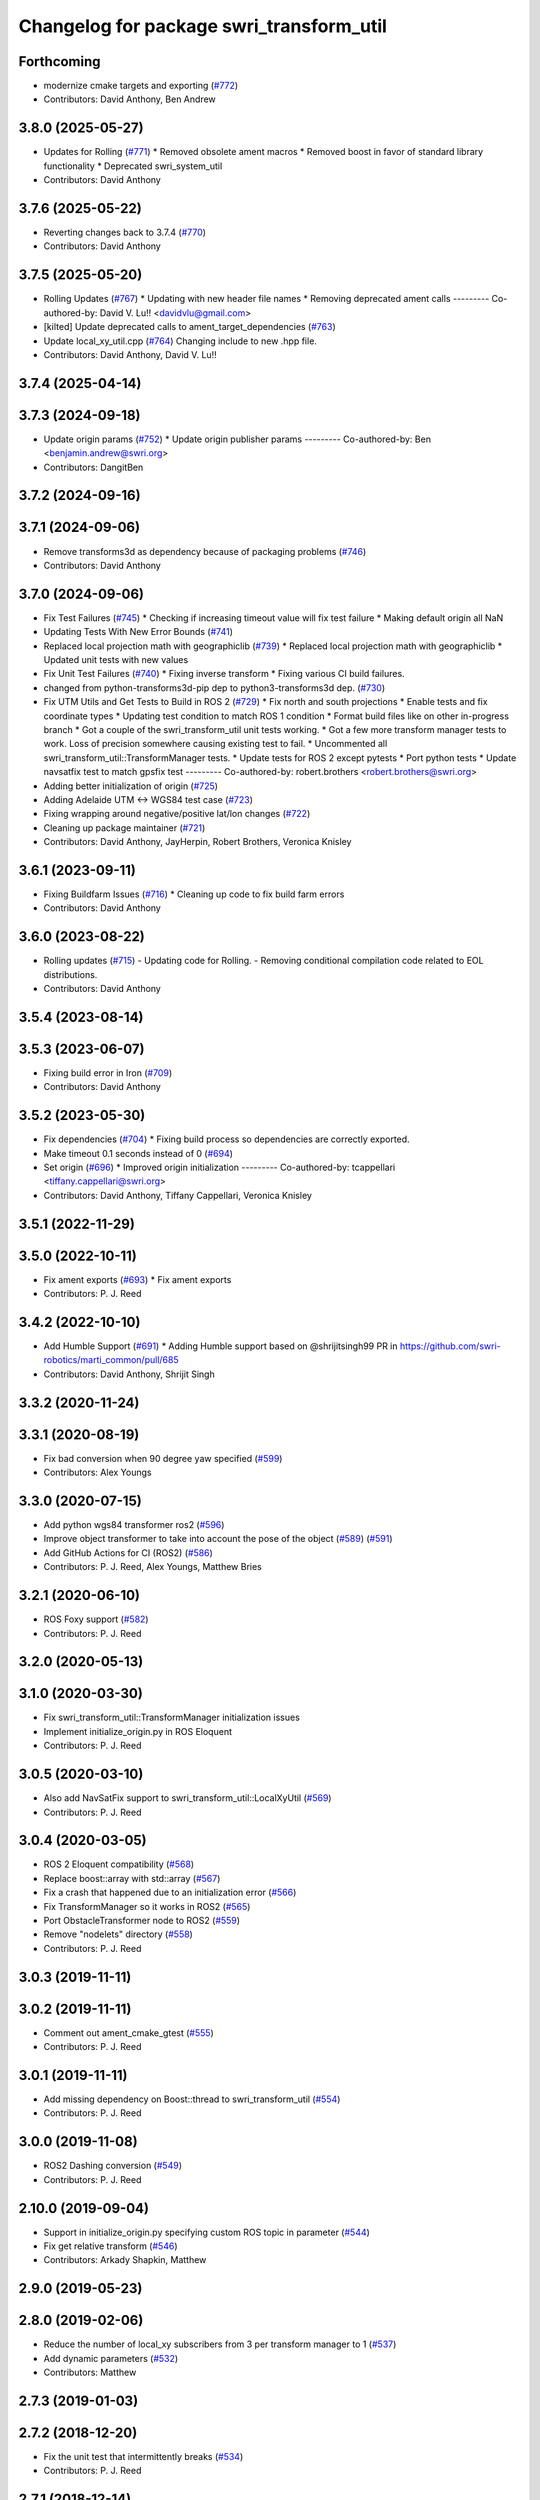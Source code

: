 ^^^^^^^^^^^^^^^^^^^^^^^^^^^^^^^^^^^^^^^^^
Changelog for package swri_transform_util
^^^^^^^^^^^^^^^^^^^^^^^^^^^^^^^^^^^^^^^^^

Forthcoming
-----------
* modernize cmake targets and exporting (`#772 <https://github.com/swri-robotics/marti_common/issues/772>`_)
* Contributors: David Anthony, Ben Andrew

3.8.0 (2025-05-27)
------------------
* Updates for Rolling (`#771 <https://github.com/swri-robotics/marti_common/issues/771>`_)
  * Removed obsolete ament macros
  * Removed boost in favor of standard library functionality
  * Deprecated swri_system_util
* Contributors: David Anthony

3.7.6 (2025-05-22)
------------------
* Reverting changes back to 3.7.4 (`#770 <https://github.com/swri-robotics/marti_common/issues/770>`_)
* Contributors: David Anthony

3.7.5 (2025-05-20)
------------------
* Rolling Updates (`#767 <https://github.com/swri-robotics/marti_common/issues/767>`_)
  * Updating with new header file names
  * Removing deprecated ament calls
  ---------
  Co-authored-by: David V. Lu!! <davidvlu@gmail.com>
* [kilted] Update deprecated calls to ament_target_dependencies (`#763 <https://github.com/swri-robotics/marti_common/issues/763>`_)
* Update local_xy_util.cpp (`#764 <https://github.com/swri-robotics/marti_common/issues/764>`_)
  Changing include to new .hpp file.
* Contributors: David Anthony, David V. Lu!!

3.7.4 (2025-04-14)
------------------

3.7.3 (2024-09-18)
------------------
* Update origin params (`#752 <https://github.com/swri-robotics/marti_common/issues/752>`_)
  * Update origin publisher params
  ---------
  Co-authored-by: Ben <benjamin.andrew@swri.org>
* Contributors: DangitBen

3.7.2 (2024-09-16)
------------------

3.7.1 (2024-09-06)
------------------
* Remove transforms3d as dependency because of packaging problems (`#746 <https://github.com/swri-robotics/marti_common/issues/746>`_)
* Contributors: David Anthony

3.7.0 (2024-09-06)
------------------
* Fix Test Failures (`#745 <https://github.com/swri-robotics/marti_common/issues/745>`_)
  * Checking if increasing timeout value will fix test failure
  * Making default origin all NaN
* Updating Tests With New Error Bounds (`#741 <https://github.com/swri-robotics/marti_common/issues/741>`_)
* Replaced local projection math with geographiclib (`#739 <https://github.com/swri-robotics/marti_common/issues/739>`_)
  * Replaced local projection math with geographiclib
  * Updated unit tests with new values
* Fix Unit Test Failures (`#740 <https://github.com/swri-robotics/marti_common/issues/740>`_)
  * Fixing inverse transform
  * Fixing various CI build failures.
* changed from python-transforms3d-pip dep to python3-transforms3d dep. (`#730 <https://github.com/swri-robotics/marti_common/issues/730>`_)
* Fix UTM Utils and Get Tests to Build in ROS 2 (`#729 <https://github.com/swri-robotics/marti_common/issues/729>`_)
  * Fix north and south projections
  * Enable tests and fix coordinate types
  * Updating test condition to match ROS 1 condition
  * Format build files like on other in-progress branch
  * Got a couple of the swri_transform_util unit tests working.
  * Got a few more transform manager tests to work. Loss of precision somewhere causing existing test to fail.
  * Uncommented all swri_transform_util::TransformManager tests.
  * Update tests for ROS 2 except pytests
  * Port python tests
  * Update navsatfix test to match gpsfix test
  ---------
  Co-authored-by: robert.brothers <robert.brothers@swri.org>
* Adding better initialization of origin (`#725 <https://github.com/swri-robotics/marti_common/issues/725>`_)
* Adding Adelaide UTM <-> WGS84 test case (`#723 <https://github.com/swri-robotics/marti_common/issues/723>`_)
* Fixing wrapping around negative/positive lat/lon changes (`#722 <https://github.com/swri-robotics/marti_common/issues/722>`_)
* Cleaning up package maintainer (`#721 <https://github.com/swri-robotics/marti_common/issues/721>`_)
* Contributors: David Anthony, JayHerpin, Robert Brothers, Veronica Knisley

3.6.1 (2023-09-11)
------------------
* Fixing Buildfarm Issues (`#716 <https://github.com/swri-robotics/marti_common/issues/716>`_)
  * Cleaning up code to fix build farm errors
* Contributors: David Anthony

3.6.0 (2023-08-22)
------------------
* Rolling updates (`#715 <https://github.com/swri-robotics/marti_common/issues/715>`_)
  - Updating code for Rolling.
  - Removing conditional compilation code related to EOL distributions.
* Contributors: David Anthony

3.5.4 (2023-08-14)
------------------

3.5.3 (2023-06-07)
------------------
* Fixing build error in Iron (`#709 <https://github.com/swri-robotics/marti_common/issues/709>`_)
* Contributors: David Anthony

3.5.2 (2023-05-30)
------------------
* Fix dependencies (`#704 <https://github.com/danthony06/marti_common/issues/704>`_)
  * Fixing build process so dependencies are correctly exported.
* Make timeout 0.1 seconds instead of 0 (`#694 <https://github.com/danthony06/marti_common/issues/694>`_)
* Set origin (`#696 <https://github.com/danthony06/marti_common/issues/696>`_)
  * Improved origin initialization
  ---------
  Co-authored-by: tcappellari <tiffany.cappellari@swri.org>
* Contributors: David Anthony, Tiffany Cappellari, Veronica Knisley

3.5.1 (2022-11-29)
------------------

3.5.0 (2022-10-11)
------------------
* Fix ament exports (`#693 <https://github.com/swri-robotics/marti_common/issues/693>`_)
  * Fix ament exports
* Contributors: P. J. Reed

3.4.2 (2022-10-10)
------------------
* Add Humble Support (`#691 <https://github.com/swri-robotics/marti_common/issues/691>`_)
  * Adding Humble support based on @shrijitsingh99 PR in https://github.com/swri-robotics/marti_common/pull/685
* Contributors: David Anthony, Shrijit Singh

3.3.2 (2020-11-24)
------------------

3.3.1 (2020-08-19)
------------------
* Fix bad conversion when 90 degree yaw specified (`#599 <https://github.com/swri-robotics/marti_common/issues/599>`_)
* Contributors: Alex Youngs

3.3.0 (2020-07-15)
------------------
* Add python wgs84 transformer ros2 (`#596 <https://github.com/swri-robotics/marti_common/issues/596>`_)
* Improve object transformer to take into account the pose of the object (`#589 <https://github.com/swri-robotics/marti_common/issues/589>`_) (`#591 <https://github.com/swri-robotics/marti_common/issues/591>`_)
* Add GitHub Actions for CI (ROS2) (`#586 <https://github.com/swri-robotics/marti_common/issues/586>`_)
* Contributors: P. J. Reed, Alex Youngs, Matthew Bries

3.2.1 (2020-06-10)
------------------
* ROS Foxy support (`#582 <https://github.com/swri-robotics/marti_common/issues/582>`_)
* Contributors: P. J. Reed

3.2.0 (2020-05-13)
------------------

3.1.0 (2020-03-30)
------------------
* Fix swri_transform_util::TransformManager initialization issues
* Implement initialize_origin.py in ROS Eloquent
* Contributors: P. J. Reed

3.0.5 (2020-03-10)
------------------
* Also add NavSatFix support to swri_transform_util::LocalXyUtil (`#569 <https://github.com/swri-robotics/marti_common/issues/569>`_)
* Contributors: P. J. Reed

3.0.4 (2020-03-05)
------------------
* ROS 2 Eloquent compatibility (`#568 <https://github.com/swri-robotics/marti_common/issues/568>`_)
* Replace boost::array with std::array (`#567 <https://github.com/swri-robotics/marti_common/issues/567>`_)
* Fix a crash that happened due to an initialization error (`#566 <https://github.com/swri-robotics/marti_common/issues/566>`_)
* Fix TransformManager so it works in ROS2 (`#565 <https://github.com/swri-robotics/marti_common/issues/565>`_)
* Port ObstacleTransformer node to ROS2 (`#559 <https://github.com/swri-robotics/marti_common/issues/559>`_)
* Remove "nodelets" directory (`#558 <https://github.com/swri-robotics/marti_common/issues/558>`_)
* Contributors: P. J. Reed

3.0.3 (2019-11-11)
------------------

3.0.2 (2019-11-11)
------------------
* Comment out ament_cmake_gtest (`#555 <https://github.com/pjreed/marti_common/issues/555>`_)
* Contributors: P. J. Reed

3.0.1 (2019-11-11)
------------------
* Add missing dependency on Boost::thread to swri_transform_util (`#554 <https://github.com/pjreed/marti_common/issues/554>`_)
* Contributors: P. J. Reed

3.0.0 (2019-11-08)
------------------
* ROS2 Dashing conversion (`#549 <https://github.com/pjreed/marti_common/issues/549>`_)
* Contributors: P. J. Reed

2.10.0 (2019-09-04)
-------------------
* Support in initialize_origin.py specifying custom ROS topic in parameter (`#544 <https://github.com/swri-robotics/marti_common/issues/544>`_)
* Fix get relative transform (`#546 <https://github.com/swri-robotics/marti_common/issues/546>`_)
* Contributors: Arkady Shapkin, Matthew

2.9.0 (2019-05-23)
------------------

2.8.0 (2019-02-06)
------------------
* Reduce the number of local_xy subscribers from 3 per transform manager to 1 (`#537 <https://github.com/swri-robotics/marti_common/issues/537>`_)
* Add dynamic parameters (`#532 <https://github.com/swri-robotics/marti_common/issues/532>`_)
* Contributors: Matthew

2.7.3 (2019-01-03)
------------------

2.7.2 (2018-12-20)
------------------
* Fix the unit test that intermittently breaks (`#534 <https://github.com/swri-robotics/marti_common/issues/534>`_)
* Contributors: P. J. Reed

2.7.1 (2018-12-14)
------------------

2.7.0 (2018-12-04)
------------------

2.6.0 (2018-11-03)
------------------

2.5.0 (2018-10-12)
------------------

2.4.0 (2018-10-09)
------------------
* Handle invalid fixes properly (`#519 <https://github.com/swri-robotics/marti_common/issues/519>`_)
* Contributors: P. J. Reed

2.3.0 (2018-05-25)
------------------
* Initialize transform timestamp to 0 instead of ros::Time::now() (`#515 <https://github.com/swri-robotics/marti_common/issues/515>`_)
* Contributors: Marc Alban

2.2.1 (2018-05-11)
------------------
* Support ROS Melodic (`#514 <https://github.com/swri-robotics/marti_common/issues/514>`_)
* Contributors: P. J. Reed

2.2.0 (2018-02-12)
------------------
* Add gps_transform_publisher. (`#509 <https://github.com/swri-robotics/marti_common/issues/509>`_)
* Contributors: Marc Alban

2.1.0 (2018-01-26)
------------------

2.0.0 (2017-12-18)
------------------
* expose TransformManager::LocalXyUtil() and LocalXyWgs84Util::ResetInitialization() (`#501 <https://github.com/swri-robotics/marti_common/issues/501>`_)
* Complete rewrite of initialize_origin.py (`#491 <https://github.com/swri-robotics/marti_common/issues/491>`_)
* Normalize TF frames before comparisons. (`#492 <https://github.com/swri-robotics/marti_common/issues/492>`_)
* Add new methods that expose the frame timeout. (`#498 <https://github.com/swri-robotics/marti_common/issues/498>`_)
* Use pkgconfig to include libproj in swri_transform_util
* Contributors: Davide Faconti, Edward Venator, P. J. Reed

1.2.0 (2017-10-13)
------------------

1.1.0 (2017-08-31)
------------------
* Revert "Remove nodelet_plugins.xml from CMakeLists.txt" (`#475 <https://github.com/pjreed/marti_common/issues/475>`_)
* Document swri_transform_util (`#456 <https://github.com/pjreed/marti_common/issues/456>`_)
* Contributors: Edward Venator, Marc Alban, P. J. Reed

1.0.0 (2017-08-02)
------------------
* Increase delay before running tests.
* Integrate transformers as static classes instead of plug-ins.
* Add inverse transform implementation to transforms. (`#464 <https://github.com/evenator/marti_common/issues/464>`_)
* Add tests for initialize_origin.py script (`#457 <https://github.com/evenator/marti_common/issues/457>`_)
* Contributors: Edward Venator, Marc Alban

0.3.0 (2017-06-20)
------------------
* Merge together the indigo, jade, and kinetic branches (`#443 <https://github.com/pjreed/marti_common/issues/443>`_)
* Fix dynamic reconfigure in dynamic_publisher (closes issue `#448 <https://github.com/pjreed/marti_common/issues/448>`_).
* Contributors: Elliot Johnson, P. J. Reed

0.2.4 (2017-04-11)
------------------
* Ignore invalid fixes
  Fixes `#431 <https://github.com/swri-robotics/marti_common/issues/431>`_.
* Remove unused gps_common dependency (`#422 <https://github.com/swri-robotics/marti_common/issues/422>`_)
  Fix `#421 <https://github.com/swri-robotics/marti_common/issues/421>`_ by removing gps_common from the swri_transform_util CMakeLists.txt in kinetic.
* Simplify dynamic reconfigure usage.
* Add nodelet for publishing a dynamically reconfigurable TF transform.
* Contributors: Edward Venator, Marc Alban, P. J. Reed

0.2.3 (2016-12-09)
------------------

0.2.2 (2016-12-07)
------------------
* Migrated OpenCV to 3.1 (default in Kinetic)
* Contributors: Brian Holt

0.2.1 (2016-10-23)
------------------
* Improve georeferencing warnings.
* Contributors: Marc Alban

0.2.0 (2016-06-21)
------------------

0.1.5 (2016-05-13)
------------------

0.1.4 (2016-05-12)
------------------
* Add great circle distance method for tf::Vector3 type.
* Fixed compile error when ros-indigo-opencv3 is installed (`#307 <https://github.com/evenator/marti_common/issues/307>`_)
* Contributors: Kim Mathiassen, Marc Alban

0.1.3 (2016-03-04)
------------------
* Fixes initialize_origin.py diagnostic reporting a warning that the
  origin is not automatic when it is.
* Adds transform publisher to initialize_origin.py that publishes an
  identity transform from the local_xy_frame to an anonymous unused
  frame.  In doing so, the local_xy_frame will show up
  in the /tf tree without any additional nodes running so that
  TransformManager can properly transform between /wgs84 and /map.
  This change should not interfere with any existing systems.
* Expands some of the TransformManager warnings to be more
  informative.  This is to reduce the impact of common problems that we
  run into when setting up a new environment by making it easier to
  distinguish the exact nature of the error, as well as provide
  suggestions when appropriate.
  In particular, this fixes the misleading
  "No transfomer from /wgs84 to /map" error and upgrades a warning
  about null pointers to an error.
* Contributors: Elliot Johnson

0.1.2 (2016-01-06)
------------------
* Account for non-zero reference angles when calculating orientations to and from WGS84.
* Support arbitrary local_xy reference angles.
  * The reference heading has been renamed to reference angle.
  * It's not recommended to set a non-zero reference angle.
  * A parameter is provided to ignore the reference heading for backwards compatibility.
* Fix backwards compatibility issue with swri_yaml_cpp call.
* Contributors: Kris Kozak, Marc Alban

0.1.1 (2015-11-17)
------------------
* Adds a GetTF method to transform_util::Transform.
* Installing the initialize_origin.py node.
* Add extension type (e.g. png) in geo file
* Contributors: Edward Venator, P. J. Reed, Vincent Rousseau

0.1.0 (2015-09-29)
------------------
* Updates lot_lon_tf_echo to use geometry_msgs/PoseStamped.
  See issue `#246 <https://github.com/evenator/marti_common/issues/246>`__
* Removes dependency on gps_common
  The gps_common package was removed in ROS Jade, so a different message
  type is needed for the local XY origin message. (Issue `#246 <https://github.com/swri-robotics/marti_common/issues/246>`__).
  This replaces the gps_common/GPSFix message with a
  geometry_msgs/PoseStamped message. The latitude is stored in
  pose.position.y, the longitude is stored in pose.position.x, and the
  altitude is stored in pose.position.z. As before, the local xy frame is
  fixed in rotation such that the Z axis points away from the center of
  the Earth and the Y axis points north. However, the choice of
  geometry_msgs/PoseStamped allows for headings to be added in the future.
* Refactors initialize origin and fixes a bug.
* Contributors: Edward Venator

0.0.14 (2017-04-11)
-------------------
* Merge pull request `#435 <https://github.com/swri-robotics/marti_common/issues/435>`_ from swri-robotics/initialize-origin-license
  Fix whitespace and license in initialize_origin.py
* Fix whitespace and license in initialize_origin.py
  Replace "all rights reserved" with standard BSD 3-clause text and remove trailing whitespace in initialize_origin.py
* Fixes `#431 <https://github.com/swri-robotics/marti_common/issues/431>`_

0.0.13 (2016-10-23)
-------------------

0.0.12 (2016-08-14)
-------------------
* Add explicit getOrientation function for Utm transformer
* Improve georeferencing warnings.
* Contributors: Jason Gassaway, Marc Alban

0.0.11 (2016-05-13)
-------------------

0.0.10 (2016-05-12)
-------------------

0.0.9 (2016-03-04)
------------------

0.0.8 (2016-01-06)
------------------
* Accounts for non-zero reference angles when calculating orientations to and from WGS84.
* Publishes origin with east orientation (0 yaw) by default.
* Supports arbitrary local_xy reference angles.
  * The reference heading is renamed to reference angle.
  * It's not recommended to set a non-zero reference angle.
  * Adds a parameter to ignore the reference heading for backwards compatibility.
* Fixes backwards compatibility issue with swri_yaml_cpp call.
* Contributors: Kris Kozak, Marc Alban

0.0.7 (2015-11-18)
------------------

0.0.6 (2015-11-17)
------------------
* Adds a GetTF method to transform_util::Transform.
* Properly installs the initialize_origin.py node.
* Add extension type (e.g. png) in geo file
* Contributors: Edward Venator, P. J. Reed, Vincent Rousseau

0.0.5 (2015-09-27)
------------------

0.0.4 (2015-09-27)
------------------
* Fixes missing dependencies. `#239 <https://github.com/swri-robotics/marti_common/issues/239>`_.
* Contributors: Ed Venator

0.0.3 (2015-09-26)
------------------

0.0.2 (2015-09-25)
------------------
* Renames yaml_util to swri_yaml_util. Refs `#231 <https://github.com/swri-robotics/marti_common/issues/231>`_.
* Renames transform_util to swri_transform_util. Refs `#231 <https://github.com/swri-robotics/marti_common/issues/231>`_.
* Contributors: Edward Venator

0.0.1 (2015-09-25)
------------------
